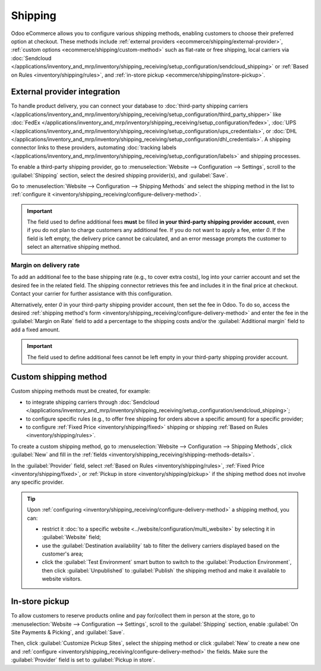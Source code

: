 ========
Shipping
========

Odoo eCommerce allows you to configure various shipping methods, enabling customers to choose
their preferred option at checkout. These methods include :ref:`external providers
<ecommerce/shipping/external-provider>`, :ref:`custom options <ecommerce/shipping/custom-method>`
such as flat-rate or free shipping, local carriers via
:doc:`Sendcloud </applications/inventory_and_mrp/inventory/shipping_receiving/setup_configuration/sendcloud_shipping>`
or :ref:`Based on Rules <inventory/shipping/rules>`, and :ref:`in-store pickup
<ecommerce/shipping/instore-pickup>`.

.. _ecommerce/shipping/external-provider:

External provider integration
=============================

To handle product delivery, you can connect your database to :doc:`third-party shipping carriers
</applications/inventory_and_mrp/inventory/shipping_receiving/setup_configuration/third_party_shipper>`
like :doc:`FedEx </applications/inventory_and_mrp/inventory/shipping_receiving/setup_configuration/fedex>`,
:doc:`UPS </applications/inventory_and_mrp/inventory/shipping_receiving/setup_configuration/ups_credentials>`,
or :doc:`DHL </applications/inventory_and_mrp/inventory/shipping_receiving/setup_configuration/dhl_credentials>`.
A shipping connector links to these providers, automating :doc:`tracking labels
</applications/inventory_and_mrp/inventory/shipping_receiving/setup_configuration/labels>` and shipping
processes.

To enable a third-party shipping provider, go to :menuselection:`Website --> Configuration -->
Settings`, scroll to the :guilabel:`Shipping` section, select the desired shipping provider(s),
and :guilabel:`Save`.

Go to :menuselection:`Website --> Configuration --> Shipping Methods` and select the shipping method
in the list to :ref:`configure it <inventory/shipping_receiving/configure-delivery-method>`.

.. seealso::
   :doc:`Third-party shipping carriers
   </applications/inventory_and_mrp/inventory/shipping_receiving/setup_configuration/third_party_shipper>`

.. important::
   The field used to define additional fees **must** be filled **in your third-party shipping
   provider account**, even if you do not plan to charge customers any additional fee. If you do not
   want to apply a fee, enter `0`. If the field is left empty, the delivery price cannot be
   calculated, and an error message prompts the customer to select an alternative shipping method.

Margin on delivery rate
-----------------------

To add an additional fee to the base shipping rate (e.g., to cover extra costs), log into your
carrier account and set the desired fee in the related field. The shipping connector retrieves this
fee and includes it in the final price at checkout. Contact your carrier for further assistance
with this configuration.

Alternatively, enter `0` in your third-party shipping provider account, then set the fee in Odoo.
To do so, access the desired :ref:`shipping method's form
<inventory/shipping_receiving/configure-delivery-method>` and enter the fee in the :guilabel:`Margin
on Rate` field to add a percentage to the shipping costs and/or the :guilabel:`Additional margin`
field to add a fixed amount.

.. important::
   The field used to define additional fees cannot be left empty in your third-party shipping
   provider account.

.. _ecommerce/shipping/custom-method:

Custom shipping method
======================

Custom shipping methods must be created, for example:

- to integrate shipping carriers through :doc:`Sendcloud
  </applications/inventory_and_mrp/inventory/shipping_receiving/setup_configuration/sendcloud_shipping>`;
- to configure specific rules (e.g., to offer free shipping for orders above a specific amount) for
  a specific provider;
- to configure :ref:`Fixed Price <inventory/shipping/fixed>` shipping or shipping
  :ref:`Based on Rules <inventory/shipping/rules>`.

To create a custom shipping method, go to :menuselection:`Website --> Configuration -->
Shipping Methods`, click :guilabel:`New` and fill in the :ref:`fields
<inventory/shipping_receiving/shipping-methods-details>`.

In the :guilabel:`Provider` field, select :ref:`Based on Rules <inventory/shipping/rules>`,
:ref:`Fixed Price <inventory/shipping/fixed>`, or :ref:`Pickup in store <inventory/shipping/pickup>`
if the shiping method does not involve any specific provider.

.. tip::
   Upon :ref:`configuring <inventory/shipping_receiving/configure-delivery-method>` a shipping
   method, you can:

   - restrict it :doc:`to a specific website <../website/configuration/multi_website>` by
     selecting it in :guilabel:`Website` field;
   - use the :guilabel:`Destination availability` tab to filter the delivery carriers displayed
     based on the customer's area;
   - click the :guilabel:`Test Environment` smart button to switch to
     the :guilabel:`Production Environment`, then click :guilabel:`Unpublished` to
     :guilabel:`Publish` the shipping method and make it available to website visitors.

.. _ecommerce/shipping/instore-pickup:

In-store pickup
===============

To allow customers to reserve products online and pay for/collect them in person at the store, go to
:menuselection:`Website --> Configuration --> Settings`, scroll to the :guilabel:`Shipping` section,
enable :guilabel:`On Site Payments & Picking`, and :guilabel:`Save`.

Then, click :guilabel:`Customize Pickup Sites`, select the shipping method or click :guilabel:`New`
to create a new one and :ref:`configure <inventory/shipping_receiving/configure-delivery-method>`
the fields. Make sure the :guilabel:`Provider` field is set to :guilabel:`Pickup in store`.
